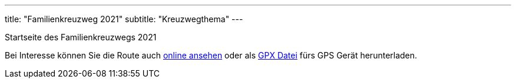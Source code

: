 ---
title: "Familienkreuzweg 2021"
subtitle: "Kreuzwegthema"
---

Startseite des Familienkreuzwegs 2021

++++
<figure class="banner">
 <object style="width:100%" data="map.svg" type="image/svg+xml">
 </object>
</figure>
++++

Bei Interesse können Sie die Route auch link:/1/r[online ansehen] oder als link:/1/route.gpx[GPX Datei] fürs GPS Gerät herunterladen.
